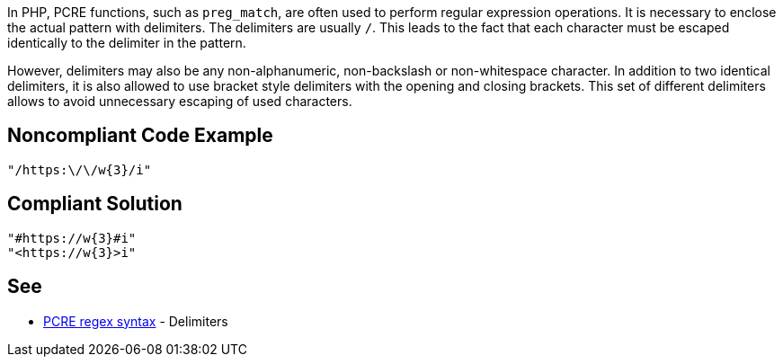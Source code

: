 In PHP, PCRE functions, such as `preg_match`, are often used to perform regular expression operations. It is necessary to enclose the actual pattern with delimiters. The delimiters are usually `/`. This leads to the fact that each character must be escaped identically to the delimiter in the pattern.

However, delimiters may also be any non-alphanumeric, non-backslash or non-whitespace character.
In addition to two identical delimiters, it is also allowed to use bracket style delimiters with the opening and closing brackets. This set of different delimiters allows to avoid unnecessary escaping of used characters.

== Noncompliant Code Example

----
"/https:\/\/w{3}/i"
----

== Compliant Solution

----
"#https://w{3}#i"
"<https://w{3}>i"
----

== See

* https://www.php.net/manual/en/regexp.reference.delimiters.php[PCRE regex syntax] - Delimiters

ifdef::env-github,rspecator-view[]

'''
== Implementation Specification
(visible only on this page)

=== Message

Primary location: Poorly chosen delimiter.
Secondary location: Unnecessary escaping character.

=== Highlighting

Primary location on first delimiter.
Secondary location on each escaped character which is equal to delimiter.


'''

endif::env-github,rspecator-view[]
